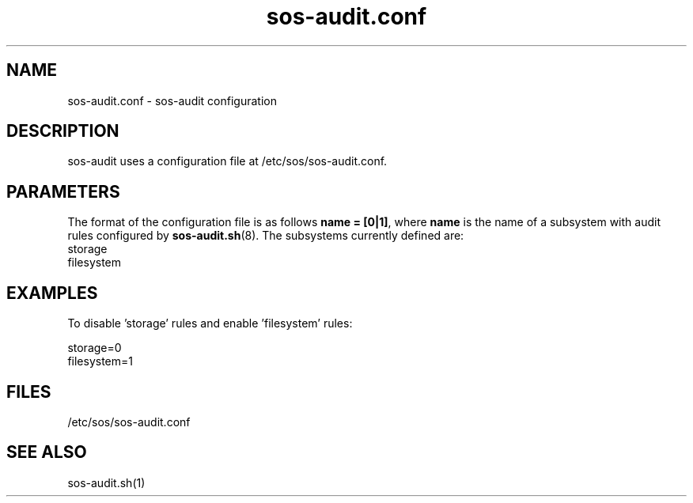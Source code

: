 .TH "sos-audit.conf" "5" "SOSREPORT" "sos-audit configuration file"
.SH NAME
sos-audit.conf \- sos-audit configuration
.SH DESCRIPTION
.sp
sos-audit uses a configuration file at /etc/sos/sos-audit.conf.
.SH PARAMETERS
.sp
The format of the configuration file is as follows
\fBname = [0|1]\fP, where \fBname\fP is the name of a subsystem
with audit rules configured by \fBsos-audit.sh\fP(8).  The subsystems
currently defined are:
.br
storage
.br
filesystem

.TP
.SH EXAMPLES
.LP
.br
To disable 'storage' rules and enable 'filesystem' rules:
.LP
.br
storage=0
.br
filesystem=1
.sp
.SH FILES
.sp
/etc/sos/sos-audit.conf
.SH SEE ALSO
.sp
sos-audit.sh(1)
